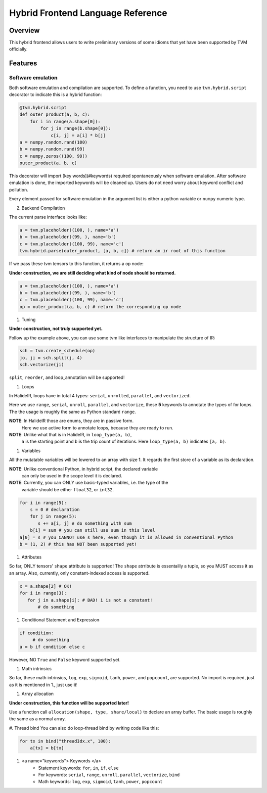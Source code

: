 Hybrid Frontend Language Reference
----------------------------------

Overview
========

This hybrid frontend allows users to write preliminary versions of some idioms that yet have
been supported by TVM officially.

Features
========

Software emulation
^^^^^^^^^^^^^^^^^^

Both software emulation and compilation are supported. To define a function,
you need to use ``tvm.hybrid.script`` decorator to indicate this is a hybrid function:

.. code-block:: python

    @tvm.hybrid.script
    def outer_product(a, b, c):
        for i in range(a.shape[0]):
            for j in range(b.shape[0]):
                c[i, j] = a[i] * b[j]
    a = numpy.random.rand(100)
    b = numpy.random.rand(99)
    c = numpy.zeros((100, 99))
    outer_product(a, b, c)

This decorator will import [key words](#keywords) required spontaneously when software emulation.
After software emulation is done, the imported keywords will be cleaned up. Users do not need
worry about keyword conflict and pollution.

Every element passed for software emulation in the argument list is either a python variable
or ``numpy`` numeric type.

2. Backend Compilation

The current parse interface looks like:

.. code-block:: python

   a = tvm.placeholder((100, ), name='a')
   b = tvm.placeholder((99, ), name='b')
   c = tvm.placeholder((100, 99), name='c')
   tvm.hybrid.parse(outer_product, [a, b, c]) # return an ir root of this function

If we pass these tvm tensors to this function, it returns a op node:

**Under construction, we are still deciding what kind of node should be returned.**

.. code-block:: python

   a = tvm.placeholder((100, ), name='a')
   b = tvm.placeholder((99, ), name='b')
   c = tvm.placeholder((100, 99), name='c')
   op = outer_product(a, b, c) # return the corresponding op node

#. Tuning

**Under construction, not truly supported yet.**

Follow up the example above, you can use some tvm like interfaces to manipulate the structure of IR:

.. code-block:: python

   sch = tvm.create_schedule(op)
   jo, ji = sch.split(j, 4)
   sch.vectorize(ji)

``split``, ``reorder``, and loop_annotation will be supported!

#. Loops

In HalideIR, loops have in total 4 types: ``serial``, ``unrolled``, ``parallel``, and ``vectorized``.

Here we use ``range``, ``serial``, ``unroll``, ``parallel``, and ``vectorize``,
these **5** keywords to annotate the types of for loops. The the usage is roughly
the same as Python standard ``range``.

**NOTE**: In HalideIR those are enums, they are in passive form.
          Here we use active form to annotate loops, because they are ready to run.

**NOTE**: Unlike what that is in HalideIR, in ``loop_type(a, b)``,
          ``a`` is the starting point and ``b`` is the trip count of iterations.
          Here ``loop_type(a, b)`` indicates ``[a, b)``.

#. Variables

All the mutatable variables will be lowered to an array with size 1.
It regards the first store of a variable as its declaration.

**NOTE**: Unlike conventional Python, in hybrid script, the declared variable
          can only be used in the scope level it is declared.

**NOTE**: Currently, you can ONLY use basic-typed variables, i.e. the type of the
          variable should be either ``float32``, or ``int32``.

.. code-block:: python

   for i in range(5):
       s = 0 # declaration
       for j in range(5):
     	  s += a[i, j] # do something with sum
       b[i] = sum # you can still use sum in this level
   a[0] = s # you CANNOT use s here, even though it is allowed in conventional Python
   b = (1, 2) # this has NOT been supported yet!

#. Attributes

So far, ONLY tensors' ``shape`` attribute is supported! The ``shape`` atrribute is essentailly a
tuple, so you MUST access it as an array. Also, currently, only constant-indexed access is supported.

.. code-block:: python

   x = a.shape[2] # OK!
   for i in range(3):
      for j in a.shape[i]: # BAD! i is not a constant!
          # do something


#. Conditional Statement and Expression


.. code-block:: python

   if condition:
        # do something
   a = b if condition else c

However, NO ``True`` and ``False`` keyword supported yet.

#. Math intrinsics

So far, these math intrinsics, ``log``, ``exp``, ``sigmoid``,
``tanh``, ``power``, and ``popcount``, are supported.
No import is required, just as it is mentioned in 1., just use it!

#. Array allocation

**Under construction, this function will be supported later!**

Use a function call ``allocation(shape, type, share/local)`` to declare an array buffer.
The basic usage is roughly the same as a normal array.


#. Thread bind
You can also do loop-thread bind by writing code like this:

.. code-block:: python

   for tx in bind("threadIdx.x", 100):
       a[tx] = b[tx]

#. <a name="keywords"> Keywords </a>
    - Statement keywords: ``for``, ``in``, ``if``, ``else``
    - For keywords: ``serial``, ``range``, ``unroll``, ``parallel``, ``vectorize``, ``bind``
    - Math keywords: ``log``, ``exp``, ``sigmoid``, ``tanh``, ``power``, ``popcount``

